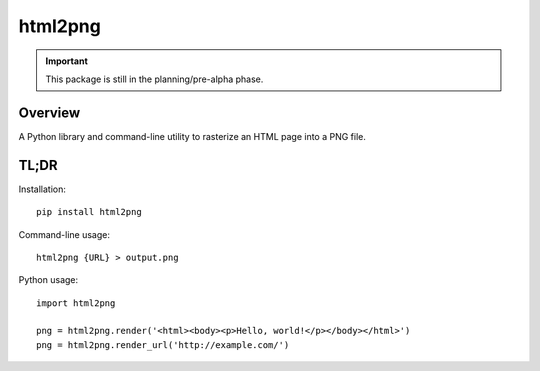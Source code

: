 ========
html2png
========

.. IMPORTANT::

  This package is still in the planning/pre-alpha phase.


Overview
========

A Python library and command-line utility to rasterize an
HTML page into a PNG file.


TL;DR
=====

Installation::

  pip install html2png


Command-line usage::

  html2png {URL} > output.png


Python usage::

  import html2png

  png = html2png.render('<html><body><p>Hello, world!</p></body></html>')
  png = html2png.render_url('http://example.com/')
